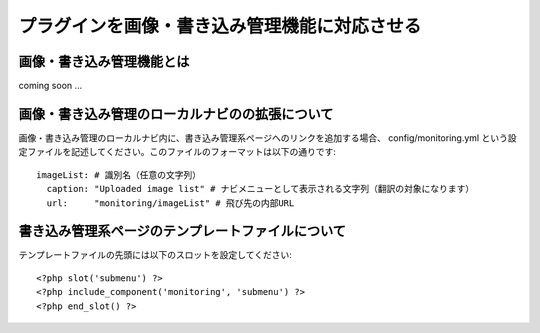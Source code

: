 ==============================================
プラグインを画像・書き込み管理機能に対応させる
==============================================

画像・書き込み管理機能とは
==========================

coming soon ...

画像・書き込み管理のローカルナビのの拡張について
================================================

画像・書き込み管理のローカルナビ内に、書き込み管理系ページへのリンクを追加する場合、 config/monitoring.yml という設定ファイルを記述してください。このファイルのフォーマットは以下の通りです::

  imageList: # 識別名（任意の文字列）
    caption: "Uploaded image list" # ナビメニューとして表示される文字列（翻訳の対象になります）
    url:     "monitoring/imageList" # 飛び先の内部URL

書き込み管理系ページのテンプレートファイルについて
==================================================

テンプレートファイルの先頭には以下のスロットを設定してください::

  <?php slot('submenu') ?>
  <?php include_component('monitoring', 'submenu') ?>
  <?php end_slot() ?>

